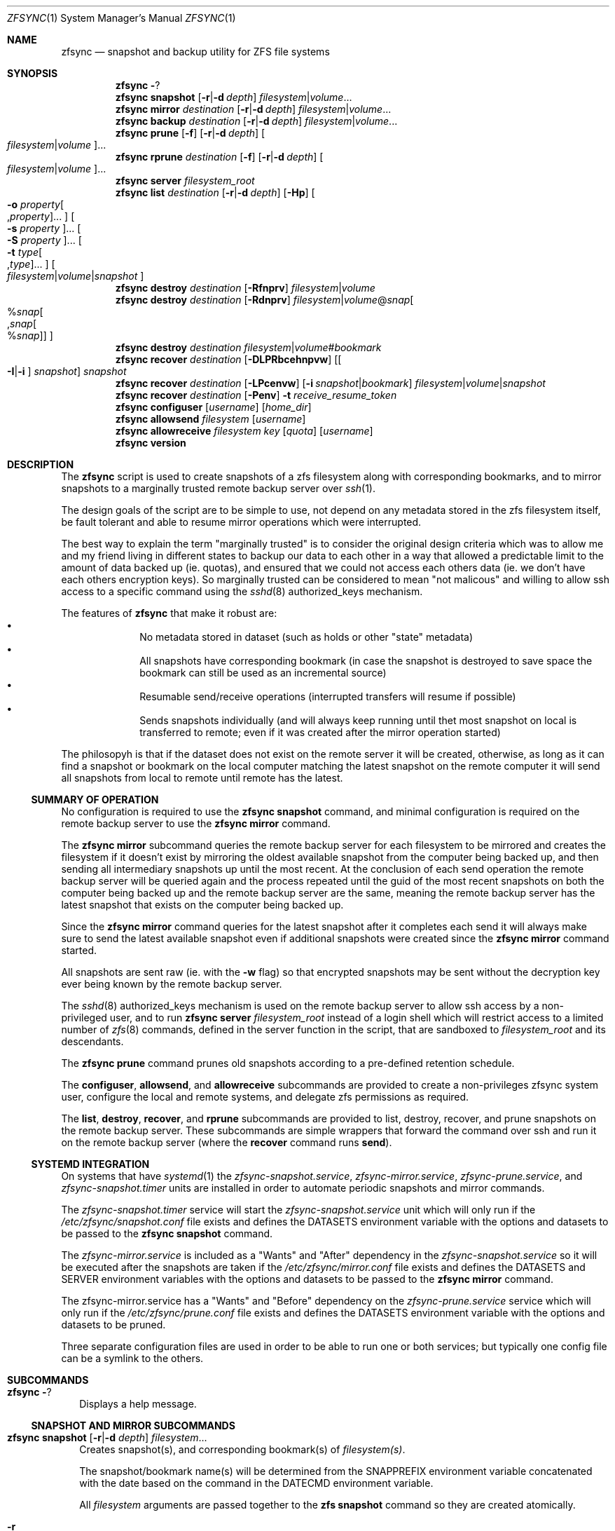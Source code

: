 .\" Copyright 2022 Casey Witt
.\" reference at https://manpages.bsd.lv
.\"
.Dd March 24, 2022
.Dt ZFSYNC 1 SMM
.Os
.Sh NAME
.Nm zfsync
.Nd snapshot and backup utility for ZFS file systems
.Sh SYNOPSIS
.Nm \" help subcommand
.Fl ?
.Nm \" snapshot subcommand
.Cm snapshot
.Op Fl r Ns | Ns Fl d Ar depth
.Ar filesystem Ns | Ns Ar volume Ns ...
.Nm \" mirror subcommand
.Cm mirror
.Ar destination
.Op Fl r Ns | Ns Fl d Ar depth
.Ar filesystem Ns | Ns Ar volume Ns ...
.Nm \" backup subcommand
.Cm backup
.Ar destination
.Op Fl r Ns | Ns Fl d Ar depth
.Ar filesystem Ns | Ns Ar volume Ns ...
.Nm \" prune subcommand
.Cm prune
.Op Fl f
.Op Fl r Ns | Ns Fl d Ar depth
.Oo Ar filesystem Ns | Ns Ar volume Ns Oc Ns ...
.Nm \" rprune subcommand
.Cm rprune
.Ar destination
.Op Fl f
.Op Fl r Ns | Ns Fl d Ar depth
.Oo Ar filesystem Ns | Ns Ar volume Ns Oc Ns ...
.Nm \" server subcommand
.Cm server
.Ar filesystem_root
.Nm \" list subcommand
.Cm list
.Ar destination
.Op Fl r Ns | Ns Fl d Ar depth
.Op Fl Hp
.Oo Fl o Ar property Ns Oo , Ns Ar property Oc Ns ... Oc
.Oo Fl s Ar property Oc Ns ...
.Oo Fl S Ar property Oc Ns ...
.Oo Fl t Ar type Ns Oo , Ns Ar type Oc Ns ... Oc
.Oo Ar filesystem Ns | Ns Ar volume Ns | Ns Ar snapshot Oc
.Nm \" destroy subcommand
.Cm destroy
.Ar destination
.Op Fl Rfnprv
.Ar filesystem Ns | Ns Ar volume
.Nm \" destroy subcommand
.Cm destroy
.Ar destination
.Op Fl Rdnprv
.Ar filesystem Ns | Ns Ar volume Ns @ Ns Ar snap Ns
.Oo % Ns Ar snap Ns Oo , Ns Ar snap Ns Oo % Ns Ar snap Oc Oc Oc
.Nm \" destroy subcommand
.Cm destroy
.Ar destination
.Ar filesystem Ns | Ns Ar volume Ns # Ns Ar bookmark
.Nm \" recover subcommand
.Cm recover
.Ar destination
.Op Fl DLPRbcehnpvw
.Op Oo Fl I Ns | Ns Fl i Oc Ar snapshot
.Ar snapshot
.Nm \" recover subcommand
.Cm recover
.Ar destination
.Op Fl LPcenvw
.Op Fl i Ar snapshot Ns | Ns Ar bookmark
.Ar filesystem Ns | Ns Ar volume Ns | Ns Ar snapshot
.Nm \" recover subcommand
.Cm recover
.Ar destination
.Op Fl Penv
.Fl t Ar receive_resume_token
.Nm \" configuser subcommand
.Cm configuser
.Op Ar username
.Op Ar home_dir
.Nm \" allowsend subcommand
.Cm allowsend
.Ar filesystem
.Op Ar username
.Nm \" allowreceive subcommand
.Cm allowreceive
.Ar filesystem
.Ar key
.Op Ar quota
.Op Ar username
.Nm \" version subcommand
.Cm version
.Sh DESCRIPTION
The
.Nm
script is used to create snapshots of a zfs filesystem along with corresponding
bookmarks, and to mirror snapshots to a marginally trusted remote backup
server over
.Xr ssh 1 .
.Pp
The design goals of the script are to be simple to use, not depend on any
metadata stored in the zfs filesystem itself, be fault tolerant and able to
resume mirror operations which were interrupted.
.Pp
The best way to explain the term "marginally trusted" is to consider the
original design criteria which was to allow me and my friend living in
different states to backup our data to each other in a way that
allowed a predictable limit to the amount of data backed up (ie. quotas), and
ensured that we could not access each others data (ie. we don't have each
others encryption keys). So marginally trusted can be considered to mean
"not malicous" and willing to allow ssh access to a specific command using
the
.Xr sshd 8
authorized_keys mechanism.
.Pp
The features of
.Nm
that make it robust are:
.Bl -bullet -offset indent -compact
.It
No metadata stored in dataset (such as holds or other "state" metadata)
.It
All snapshots have corresponding bookmark (in case the snapshot is destroyed
to save space the bookmark can still be used as an incremental source)
.It
Resumable send/receive operations (interrupted transfers will resume if
possible)
.It
Sends snapshots individually (and will always keep running until thet most
snapshot on local is transferred to remote; even if it was created after
the mirror operation started)
.El
.Pp
The philosopyh is that if the dataset does not exist on the remote server it
will be created, otherwise, as long as it can find a snapshot or bookmark
on the local computer matching the latest snapshot on the remote computer it
will send all snapshots from local to remote until remote has the latest.

.Ss SUMMARY OF OPERATION
No configuration is required to use the
.Nm Cm snapshot
command, and minimal configuration is required on the remote backup server to
use the
.Nm Cm mirror
command.
.Pp
The
.Nm Cm mirror
subcommand queries the remote backup server for each filesystem to be mirrored
and creates the filesystem if it doesn't exist by mirroring the oldest
available snapshot from the computer being backed up, and then sending all
intermediary snapshots up until the most recent.
At the conclusion of each send operation the remote backup server will be
queried again and the process repeated until the guid of the most recent
snapshots on both the computer being backed up and the remote backup server are
the same, meaning the remote backup server has the latest snapshot that exists
on the computer being backed up.
.Pp
Since the
.Nm Cm mirror
command queries for the latest snapshot after it completes each send it will
always make sure to send the latest available snapshot even if additional
snapshots were created since the
.Nm Cm mirror
command started.
.Pp
All snapshots are sent raw (ie. with the
.Fl w
flag) so that encrypted snapshots may be sent without the decryption key ever
being known by the remote backup server.
.Pp
The
.Xr sshd 8
authorized_keys mechanism is used on the remote backup server to allow
ssh access by a non-privileged user, and to run
.Nm
.Cm server
.Ar filesystem_root
instead of a login shell which will restrict access to a limited number of
.Xr zfs 8
commands, defined in the server function in the script, that are sandboxed to
.Ar filesystem_root
and its descendants.
.Pp
The
.Nm Cm prune
command prunes old snapshots according to a pre-defined retention schedule.
.Pp
The
.Cm configuser ,
.Cm allowsend ,
and
.Cm allowreceive
subcommands are provided to create a non-privileges zfsync system user,
configure the local and remote systems, and delegate zfs permissions as
required.
.Pp
The
.Cm list ,
.Cm destroy ,
.Cm recover ,
and
.Cm rprune
subcommands are provided to list, destroy, recover, and prune snapshots on the
remote backup server.
These subcommands are simple wrappers that forward the command over ssh and run
it on the remote backup server (where the
.Cm recover
command runs
.Cm send ) .
.Ss SYSTEMD INTEGRATION
On systems that have
.Xr systemd 1
the
.Em zfsync-snapshot.service ,
.Em zfsync-mirror.service ,
.Em zfsync-prune.service ,
and
.Em zfsync-snapshot.timer
units are installed in order to automate periodic snapshots and mirror commands.
.Pp
The
.Em zfsync-snapshot.timer
service will start the
.Em zfsync-snapshot.service
unit which will only run if the
.Pa /etc/zfsync/snapshot.conf
file exists and defines the
.Ev DATASETS
environment variable with the options and datasets to be passed to the
.Nm Cm snapshot
command.
.Pp
The
.Em zfsync-mirror.service
is included as a "Wants" and "After" dependency in the
.Em zfsync-snapshot.service
so it will be executed after the snapshots are taken if the
.Pa /etc/zfsync/mirror.conf
file exists and defines the
.Ev DATASETS
and
.Ev SERVER
environment variables with the options and datasets to be passed to the
.Nm Cm mirror
command.
.Pp
The zfsync-mirror.service has a "Wants" and "Before" dependency on the
.Em zfsync-prune.service
service which will only run if the
.Pa /etc/zfsync/prune.conf
file exists and defines the
.Ev DATASETS
environment variable with the options and datasets to be pruned.
.Pp
Three separate configuration files are used in order to be able to run one or
both services; but typically one config file can be a symlink to the others.

.Sh SUBCOMMANDS
.Bl -tag -width ""
.It Nm Fl ?
Displays a help message.
.El
.Ss SNAPSHOT AND MIRROR SUBCOMMANDS
.Bl -tag -width ""
.It Xo
.Nm
.Cm snapshot
.Op Fl r Ns | Ns Fl d Ar depth
.Ar filesystem Ns ...
.Xc
Creates snapshot(s), and corresponding bookmark(s) of
.Ar filesystem(s) .
.Pp
The snapshot/bookmark name(s) will be determined from the
.Ev SNAPPREFIX
environment variable concatenated with the date based on
the command in the
.Ev DATECMD
environment variable.
.Pp
All
.Ar filesystem
arguments are passed together to the
.Cm zfs snapshot
command so they are created atomically.
.Bl -tag -width "-o"
.It Fl r
Create recursive snapshots of all descendant filesystems.
.It Fl d Ar depth
Create recursive snapshots of
.Ar depth
levels of descendant filesystems.
.El
.It Xo
.Nm \" mirror command
.Cm mirror
.Ar destination
.Op Fl r Ns | Ns Fl d Ar depth
.Ar filesystem Ns ...
.Xc
Mirrors snapshots from the local computer to the remote backups server at
.Ar destination .
The
.Fl r
and
.Fl d
.Ar depth
options are the same as the
.Nm
.Cm snapshot
subcommand.
.Pp
In order for the remote backup server to receive the snapshots it must execute
the
.Nm
.Cm server
command using the
.Xr sshd 8
authorized_keys functionality. The local user must use an ssh key
to login to the remote backup server (password login is not supported since
the remote backup server security is provided by the authorized_keys
mechanism).
.It Xo
.Nm \" backup command
.Cm backup
.Ar destination
.Op Fl r Ns | Ns Fl d Ar depth
.Ar filesystem Ns ...
.Xc
Runs
.Nm
.Cm snapshot
command followed by
.Nm
.Cm mirror
command with the same flags and options that apply to those subcommands.
.It Xo
.Nm \" prune subcommand
.Cm prune
.Op Fl f
.Op Fl r Ns | Ns Fl d Ar depth
.Oo Ar filesystem Ns | Ns Ar volume Ns Oc Ns ...
.Xc
Prunes snapshots according to the following retention schedule to ensure there
are no more than one per:
.Bl -bullet -offset indent -compact
.It
every 15 min for the past four hours
.It
every 1 hour for the past seven days
.It
every 1 day for the past four weeks
.It
every 1 week for the past six months
.It
every 1 month for the past six years
.It
every 1 year for the past ten years
.El
Since this command is destructive, it requires the use of the
.Fl f
flag to actually destroy snapshots.
.Pp
Snapshots schedule to be pruned will be listed on stdout, and snapshots
to be retained will be listed on stderr with bold text. If the
.Fl f
flag is specified the snapshots listed on stdout will actually be destroyed,
otherwise the user can use the output of stdout to manually process (ie. using
the
.Xr xargs 1
utility).
.Pp
The
.Fl r
and
.Fl -d Ar depth
options are the same as for the
.Nm
.Cm snapshot
command.
.El

.Ss REMOTE BACKUP SERVER COMMANDS
.Bl -tag -width ""
.It Xo
.Nm \" server command
.Cm server
.Ar filesystem
.Xc
This command must be run from the
.Xr sshd 8
authorized_keys file on the remote backup server were the
.Ar filesystem
argument specifies the root filesystem under which to receive all snapshots.
This will be prefixed to all snapshots received, queried, destroyed, or
recovered to ensure that the sender only has access to filesystems below this
root as a security measure.
.Pp
In order to further enhance security, the "restrict" option should also be
used in the authorized_keys file to ensure the sender is not able to perform
malicious activities such as port forwarding, etc.
.Pp
.Em DO NOT PUT THIS IN THE
.Pa /root/.ssh/authorized_keys
.Em OR YOU RISK NOT BEING ABLE TO LOG INTO YOUR SERVER AS ROOT SINCE THIS PREVENTS
.Xr sshd 8
.Em FROM RUNNING THE LOGIN SHELL!
(use the
.Nm Cm configuser
subcommand to create a dedicated user instead)
.El
.Ss SUBCOMMANDS TO LIST, DESTROY, AND RECOVER DATASETS FROM REMOTE BACKUP SERVER
.Bl -tag -width ""
.It Xo
.Nm \" list
.Cm list
.Ar destination
.Op Fl r Ns | Ns Fl d Ar depth
.Op Fl Hp
.Oo Fl o Ar property Ns Oo , Ns Ar property Oc Ns ... Oc
.Oo Fl s Ar property Oc Ns ...
.Oo Fl S Ar property Oc Ns ...
.Oo Fl t Ar type Ns Oo , Ns Ar type Oc Ns ... Oc
.Oo Ar filesystem Ns | Ns Ar volume Ns | Ns Ar snapshot Oc Ns ...
.Xc
This command executes
.Cm zfs list
on the remote backup server at
.Ar destination .
.Pp
All options and arguments after the
.Ar destination
argument are the same as for the
.Xr zfs 8
.Cm list
command.
.El
.Pp
.Bl -tag -width "" -compact
.It Xo
.Nm \" destroy
.Cm destroy
.Ar destination
.Op Fl Rfnprv
.Ar filesystem Ns | Ns Ar volume
.Xc
.It Xo
.Nm
.Cm destroy
.Ar destination
.Op Fl Rdnprv
.Ar filesystem Ns | Ns Ar volume Ns @ Ns Ar snap Ns
.Oo % Ns Ar snap Ns Oo , Ns Ar snap Ns Oo % Ns Ar snap Oc Oc Oc Ns ...
.Xc
.It Xo
.Nm
.Cm destroy
.Ar destination
.Ar filesystem Ns | Ns Ar volume Ns # Ns Ar bookmark
.Xc
These commands execute
.Cm zfs destroy
on the remote backup server at
.Ar destination .
.Pp
All options and arguments after the
.Ar destination
argument are the same as for the
.Xr zfs 8
.Cm destroy
command.
.El
.Pp
.Bl -tag -width "" -compact
.It Xo
.Nm \" recover
.Cm recover
.Op Fl DLPRbcehnpvw
.Op Oo Fl I Ns | Ns Fl i Oc Ar snapshot
.Ar snapshot
.Xc
.It Xo
.Nm
.Cm recover
.Op Fl LPcenvw
.Op Fl i Ar snapshot Ns | Ns Ar bookmark
.Ar filesystem Ns | Ns Ar volume Ns | Ns Ar snapshot
.Xc
.It Xo
.Nm
.Cm recover
.Op Fl Penv
.Fl t Ar receive_resume_token
.Xc
These commands execute
.Cm zfs send
on the remote backup server at
.Ar destination
in order to recover a snapshot from the remote backup server.
.Pp
All options and arguments after the
.Ar destination
argument are the same as for the
.Xr zfs 8
.Cm send
command.
.El
.Ss USER MANAGEMENT AND CONFIGURATION SUBCOMMANDS
.Bl -tag -width ""
.It Xo
.Nm \" configuser
.Cm configuser
.Op Ar username
.Op Ar home_dir
.Xc
This command creates the
.Em zfsync
system user with a home directory at
.Pa /usr/local/share/zfsync ,
a symlink from
.Pa /usr/local/share/zfsync/.ssh
to
.Pa /usr/local/share/zfsync/ssh
(for convienence), and a
.Xr ssh 1
key pair in
.Pa /usr/local/share/zfsync/.ssh .
.Pp
This command should be run on both the local computer and the remote backup
server with root permissions before the
.Nm Cm allowsend
or
.Nm Cm allowreceive
commands are used.
.Pp
The
.Cm allowreceive
command will update the
.Pa /usr/loral/share/zfsync/.ssh/authorized_keys
file in this home directory.
.It Xo
.Nm \" allowsend
.Cm allowsend
.Ar filesystem
.Op Ar username
.Xc
This command should be run on the local computer with root permissions to
delegate permissions to the
.Em zfsync
system user to be able to list, take, send, and prune snapshots.
.Pp
The output of this command will include a
.Xr ssh 1
public key which is used as input to the
.Nm Cm allowreceive
command on the remote backup server.

.It Xo
.Nm \" allowreceive
.Cm allowreceive
.Ar filesystem
.Ar key
.Op Ar quota
.Op Ar username
.Xc
This command should be run on the remote backup server with root permissions
to delegate permissions to the
.Em zfsync
system user to be able to list, receive, send, and prune snapshots under the
.Ar filesystem
dataset.
.Pp
The
.Ar key
argument is the
.Xr ssh 1
public key of the sender (typically from the
.Nm Cm allowsend
command).
.Pp The optional
.Ar quota
argument may be provided to apply a quota to the
.Ar filesystem .
.It Xo
.Nm \" rprune subcommand
.Cm rprune
.Ar destination
.Op Fl f
.Op Fl r Ns | Ns Fl d Ar depth
.Oo Ar filesystem Ns | Ns Ar volume Ns Oc Ns ...
.Xc
This command prunes snapshots on the remote backup server and other than the
.Ar destination
argument has the same options as the
.Cm prune
command described above.
.El



.Sh ENVIRONMENT
The following environment variables are used in the script.
.Pp
At the moment, there is no mechanism for loading a config file in order to set
them so they would need to be manually set if required.
.Pp
It is trivial to add a line to source a config file to set environment
variables, but too much configuration goes against the philosophy of the
script to keep things simple.
.Pp
Feel free to raise an issue at
.Pa https://github.com/varasys/zfsync
if you would benefit from the script sourcing a config file to set these
environment variables.
.Bl -tag -width Ds
.It Ev AUTOSNAPPROP
User defined zfs filesystem property name which will exclude the filesystem
from being included in a 
.Nm
.Cm snapshot
operation when set to false (default:
.Em com.sun:auto-snapshot ) .
.It Ev AUTOMIRRORPROP
User defined zfs filesystem property name which will exclude the filesystem
from being included in a 
.Nm
.Cm mirror
operation when set to false (default:
.Em com.sun:auto-snapshot ) .
.It Ev SNAPPREFIX
The prefix applied to snapshot names (default:
.Em zfsync_ ) .
.It Ev DATECMD
The command used to generate the date suffix for the snapshot name (default:
.Cm date -u +%F_%H-%M-%S_UTC ) .
.It Ev BUFFER
The command to use to buffer I/O on the sending and receiving side. The
default for this if
.Cm mbuffer
is installed is
.Cm mbuffer -s 128k -q ,
otherwise
.Cm cat
if
.Cm mbuffer
is not installed. The
.Fl r Ar rate
argument may be provided to
.Cm mbuffer
to throttle the transfer rate.
.El

.Sh FILES
.Bl -tag -width Ds -compact
.It Pa /etc/zfsync
.It Pa /etc/zfsync/snapshot.conf
.It Pa /etc/zfsync/mirror.conf
.It Pa /etc/zfsync/prune.conf
If systemd is installed this directory and config files are used to
configure the zfsync-snapshot.service, zfsync-mirror.service,
and zfsync-prune.service services.

.It Pa /usr/local/share/zfsync
.It Pa /usr/local/share/zfsync/.ssh/id_ed25519
.It Pa /usr/local/share/zfsync/.ssh/id_ed25519.pub
This is the home directory and ssh keys for the system zfsync user
created with the
.Nm Cm configuser
command.

.It Pa /usr/local/share/zfsync/.ssh/authorized_keys
This is the authorized_keys file created/updated with the
.Nm Cm allowreceive
command.
.El

.Sh EXIT STATUS
The
.Nm
utility exits 0 or success, or >0 if one or more errors occur indicating the
number of errors.

.Sh EXAMPLES
The following examples are intended to be shown in the same order they would be
used when configuring a system the first time.
.Pp
The following terms differentiate the local and remote computer in these examples.
.Bl -tag -width "REMOTE" -compact -offset indent
.It LOCAL
the local computer being mirrored/backed up
.It REMOTE
the remote computer receiving the mirror/backup
.El

.Ss Configure the LOCAL computer

Configure the zfsync system user which will create the the
.Pa /usr/local/share/zfsync
home directory, and ssh keys in the
.Pa /usr/local/share/zfsync/.ssh/
directory.
.Pp
.Dl $ zfsync configuser

Delegate send permissions to the zfsync user for the filesystem(s) to be backed
up. Copy the key from the output of this command to be used as input to the
.Nm Cm allowreceive
command (see example below).
.Pp
.Dl $ zfsync allowsend zpool/home

Exclude a subfilesystem from being included in snapshots (as needed).
.Pp
.Dl $ zfs set io.varasys:auto-snapshot=false zpool/home/tmp

.Ss Configure the REMOTE computer

Configure the zfsync system user which will create the the
.Pa /usr/local/share/zfsync
home directory, and ssh keys in the
.Pa /usr/local/share/zfsync/.ssh/
directory. The ssh keys aren't strictly necessary, but the .ssh directory
is since it will contain the 'authorized_keys' file.
.Pp
.Dl $ zfsync configuser

Delegate receive permissions to the zfsync user for the root filesystem
under which received filesystems will be stored (<key> is from the output of
the
.Nm Cm allowsend
command). This command will automatically configure the
.Pa /usr/local/share/zfsync/.ssh/authorized_keys
file with the root filesystem and <key>.
.Pp
.Dl $ zfsync allowreceive zpool/backups <key>

.Ss Create, mirror, and prune snapshots on LOCAL computer

Create recursive snapshots
.Pp
.Dl $ zfsync snapshot -r zpool/home

Mirror filesystem snapshots to REMOTE. Note that the first time
you run this you will likely be prompted to verify the authenticity of the
remote backup server based on its
.Xr ssh 1
key fingerprint and update the LOCAL
.Pa /usr/local/share/zfsync/.ssh/known_hosts
file.
This requires you to be able to type 'yes' so you should always run the
.Nm Cm mirror
command at least once before relying on an automated systemd service or
chron job.
.Pp
.Dl $ zfsync mirror <destination> -r zpool/home

Prune LOCAL snapshots
.Pp
.Dl $ zfsync prune -f zpool/home

Prune REMOTE snapshots
.Pp
.Dl $ zfsync rprune <destination> -f zpool/home

.Sh SEE ALSO
.Xr ssh 1 ,
.Xr sshd 8 ,
.Xr zfs 8 ,
.Xr zpool 8

.Sh CAVEATS
The only time the
.Nm
script will destroy data is when
.Nm Cm prune
is called with the
.Fl f
flag. Because of this, there are a couple scenarios where manual
intervention may be required:
.Bl -bullet -offset indent -compact
.It
If the latest snapshot on REMOTE does not have a corresponding snapshot
or bookmark on LOCAL, matually rollback REMOTE to a common snapshot or
bookmark that exists on LOCAL.
.It
If an incremental transfer was interrupted, and the ending snapshot for
the transfer was destroyed on LOCAL, then the transfer must be manually
aborted on REMOTE with
.Cm zfs receive Fl A Ar dataset .
.El
